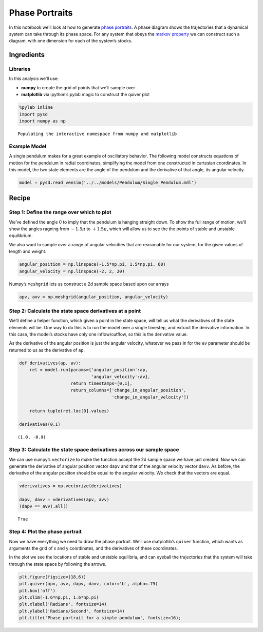 Phase Portraits
===============

In this notebook we’ll look at how to generate `phase
portraits <https://en.wikipedia.org/wiki/Phase_portrait>`__. A phase
diagram shows the trajectories that a dynamical system can take through
its phase space. For any system that obeys the `markov
property <https://en.wikipedia.org/wiki/Markov_property>`__ we can
construct such a diagram, with one dimension for each of the system’s
stocks.

Ingredients
-----------

Libraries
^^^^^^^^^

In this analysis we’ll use:

-  **numpy** to create the grid of points that we’ll sample over
-  **matplotlib** via ipython’s pylab magic to construct the quiver plot

.. code:: ipython2

    %pylab inline
    import pysd
    import numpy as np


.. parsed-literal::

    Populating the interactive namespace from numpy and matplotlib


Example Model
^^^^^^^^^^^^^

A single pendulum makes for a great example of oscillatory behavior. The
following model constructs equations of motion for the pendulum in
radial coordinates, simplifying the model from one constructed in
cartesian coordinates. In this model, the two state elements are the
angle of the pendulum and the derivative of that angle, its angular
velocity.

.. image:: ../../../source/models/Pendulum/Single_Pendulum.png
   :width: 400 px

.. code:: ipython2

    model = pysd.read_vensim('../../models/Pendulum/Single_Pendulum.mdl')

Recipe
------

Step 1: Define the range over which to plot
^^^^^^^^^^^^^^^^^^^^^^^^^^^^^^^^^^^^^^^^^^^

We’ve defined the angle :math:`0` to imply that the pendulum is hanging
straight down. To show the full range of motion, we’ll show the angles
ragning from :math:`-1.5\pi` to :math:`+1.5\pi`, which will allow us to
see the the points of stable and unstable equilibrium.

We also want to sample over a range of angular velocities that are
reasonable for our system, for the given values of length and weight.

.. code:: ipython2

    angular_position = np.linspace(-1.5*np.pi, 1.5*np.pi, 60)
    angular_velocity = np.linspace(-2, 2, 20)

Numpy’s ``meshgrid`` lets us construct a 2d sample space based upon our
arrays

.. code:: ipython2

    apv, avv = np.meshgrid(angular_position, angular_velocity)

Step 2: Calculate the state space derivatives at a point
^^^^^^^^^^^^^^^^^^^^^^^^^^^^^^^^^^^^^^^^^^^^^^^^^^^^^^^^

We’ll define a helper function, which given a point in the state space,
will tell us what the derivatives of the state elements will be. One way
to do this is to run the model over a single timestep, and extract the
derivative information. In this case, the model’s stocks have only one
inflow/outflow, so this is the derivative value.

As the derivative of the angular position is just the angular velocity,
whatever we pass in for the ``av`` parameter should be returned to us as
the derivative of ``ap``.

.. code:: ipython2

    def derivatives(ap, av):
        ret = model.run(params={'angular_position':ap,
                                'angular_velocity':av}, 
                        return_timestamps=[0,1],
                        return_columns=['change_in_angular_position',
                                        'change_in_angular_velocity'])
    
        return tuple(ret.loc[0].values)
    
    derivatives(0,1)




.. parsed-literal::

    (1.0, -0.0)



Step 3: Calculate the state space derivatives across our sample space
^^^^^^^^^^^^^^^^^^^^^^^^^^^^^^^^^^^^^^^^^^^^^^^^^^^^^^^^^^^^^^^^^^^^^

We can use numpy’s ``vectorize`` to make the function accept the 2d
sample space we have just created. Now we can generate the derivative of
angular position vector ``dapv`` and that of the angular velocity vector
``davv``. As before, the derivative of the angular posiiton should be
equal to the angular velocity. We check that the vectors are equal.

.. code:: ipython2

    vderivatives = np.vectorize(derivatives)
    
    dapv, davv = vderivatives(apv, avv)
    (dapv == avv).all()




.. parsed-literal::

    True



Step 4: Plot the phase portrait
^^^^^^^^^^^^^^^^^^^^^^^^^^^^^^^

Now we have everything we need to draw the phase portrait. We’ll use
matplotlib’s ``quiver`` function, which wants as arguments the grid of x
and y coordinates, and the derivatives of these coordinates.

In the plot we see the locations of stable and unstable equilibria, and
can eyeball the trajectories that the system will take through the state
space by following the arrows.

.. code:: ipython2

    plt.figure(figsize=(18,6))
    plt.quiver(apv, avv, dapv, davv, color='b', alpha=.75)
    plt.box('off')
    plt.xlim(-1.6*np.pi, 1.6*np.pi)
    plt.xlabel('Radians', fontsize=14)
    plt.ylabel('Radians/Second', fontsize=14)
    plt.title('Phase portrait for a simple pendulum', fontsize=16);



.. image:: phase_portraits_files/phase_portraits_15_0.png

